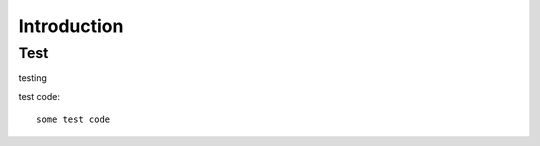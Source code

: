 =============
Introduction
=============

#####
Test
#####

testing

test code::

    some test code
